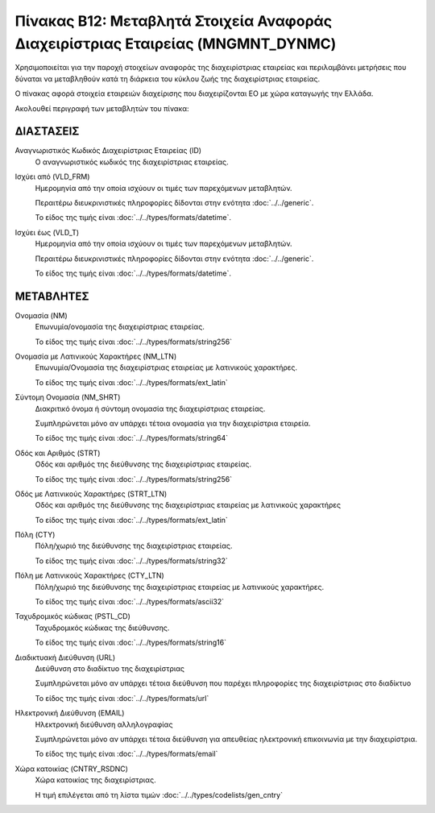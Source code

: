
Πίνακας B12: Μεταβλητά Στοιχεία Αναφοράς Διαχειρίστριας Εταιρείας (MNGMNT_DYNMC)
================================================================================
Χρησιμοποιείται για την παροχή στοιχείων αναφοράς της διαχειρίστριας εταιρείας
και περιλαμβάνει μετρήσεις που δύναται να μεταβληθούν κατά τη διάρκεια του
κύκλου ζωής της διαχειρίστριας εταιρείας.

Ο πίνακας αφορά στοιχεία εταιρειών διαχείρισης που διαχειρίζονται EO με χώρα
καταγωγής την Ελλάδα.

Ακολουθεί περιγραφή των μεταβλητών του πίνακα:

ΔΙΑΣΤΑΣΕΙΣ
----------
Αναγνωριστικός Κωδικός Διαχειρίστριας Εταιρείας (ID)
    Ο αναγνωριστικός κωδικός της διαχειρίστριας εταιρείας.

Ισχύει από (VLD_FRM)
    Ημερομηνία από την οποία ισχύουν οι τιμές των παρεχόμενων μεταβλητών.

    Περαιτέρω διευκρινιστικές πληροφορίες δίδονται στην ενότητα :doc:`../../generic`.

    Το είδος της τιμής είναι :doc:`../../types/formats/datetime`.

Ισχύει έως (VLD_T)
    Ημερομηνία από την οποία ισχύουν οι τιμές των παρεχόμενων μεταβλητών.

    Περαιτέρω διευκρινιστικές πληροφορίες δίδονται στην ενότητα :doc:`../../generic`.

    Το είδος της τιμής είναι :doc:`../../types/formats/datetime`.

ΜΕΤΑΒΛΗΤΕΣ
----------

Ονομασία (NM)
    Επωνυμία/ονομασία της διαχειρίστριας εταιρείας.

    Το είδος της τιμής είναι :doc:`../../types/formats/string256`

Ονομασία με Λατινικούς Χαρακτήρες (NM_LTN)
    Επωνυμία/Ονομασία της διαχειρίστριας εταιρείας με λατινικούς χαρακτήρες.

    Το είδος της τιμής είναι :doc:`../../types/formats/ext_latin`

Σύντομη Ονομασία (NM_SHRT)
    Διακριτικό όνομα ή σύντομη ονομασία της διαχειρίστριας εταιρείας.

    Συμπληρώνεται μόνο αν υπάρχει τέτοια ονομασία για την διαχειρίστρια εταιρεία.

    Το είδος της τιμής είναι :doc:`../../types/formats/string64`

Οδός και Αριθμός (STRT)
    Οδός και αριθμός της διεύθυνσης της διαχειρίστριας εταιρείας.

    Το είδος της τιμής είναι :doc:`../../types/formats/string256`

Οδός με Λατινικούς Χαρακτήρες (STRT_LTN)
    Οδός και αριθμός της διεύθυνσης της διαχειρίστριας εταιρείας με λατινικούς χαρακτήρες

    Το είδος της τιμής είναι :doc:`../../types/formats/ext_latin`

Πόλη (CTY)
    Πόλη/χωριό της διεύθυνσης της διαχειρίστριας εταιρείας.

    Το είδος της τιμής είναι :doc:`../../types/formats/string32`

Πόλη με Λατινικούς Χαρακτήρες (CTY_LTN)
    Πόλη/χωριό της διεύθυνσης της διαχειρίστριας εταιρείας με λατινικούς χαρακτήρες.

    Το είδος της τιμής είναι :doc:`../../types/formats/ascii32`

Ταχυδρομικός κώδικας (PSTL_CD)
    Ταχυδρομικός κώδικας της διεύθυνσης.

    Το είδος της τιμής είναι :doc:`../../types/formats/string16`

Διαδικτυακή Διεύθυνση (URL)
    Διεύθυνση στο διαδίκτυο της διαχειρίστριας

    Συμπληρώνεται μόνο αν υπάρχει τέτοια διεύθυνση που παρέχει πληροφορίες της διαχειρίστριας στο διαδίκτυο

    Το είδος της τιμής είναι :doc:`../../types/formats/url`

Ηλεκτρονική Διεύθυνση (EMAIL)
    Ηλεκτρονική διεύθυνση αλληλογραφίας

    Συμπληρώνεται μόνο αν υπάρχει τέτοια διεύθυνση για απευθείας ηλεκτρονική επικοινωνία με την διαχειρίστρια.

    Το είδος της τιμής είναι :doc:`../../types/formats/email`

Χώρα κατοικίας (CNTRY_RSDNC)
    Χώρα κατοικίας της διαχειρίστριας.
    
    Η τιμή επιλέγεται από τη λίστα τιμών :doc:`../../types/codelists/gen_cntry`
